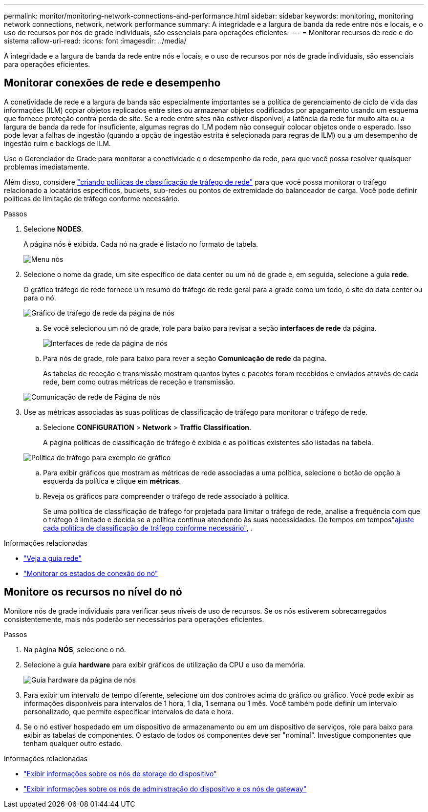 ---
permalink: monitor/monitoring-network-connections-and-performance.html 
sidebar: sidebar 
keywords: monitoring, monitoring network connections, network, network performance 
summary: A integridade e a largura de banda da rede entre nós e locais, e o uso de recursos por nós de grade individuais, são essenciais para operações eficientes. 
---
= Monitorar recursos de rede e do sistema
:allow-uri-read: 
:icons: font
:imagesdir: ../media/


[role="lead"]
A integridade e a largura de banda da rede entre nós e locais, e o uso de recursos por nós de grade individuais, são essenciais para operações eficientes.



== Monitorar conexões de rede e desempenho

A conetividade de rede e a largura de banda são especialmente importantes se a política de gerenciamento de ciclo de vida das informações (ILM) copiar objetos replicados entre sites ou armazenar objetos codificados por apagamento usando um esquema que fornece proteção contra perda de site. Se a rede entre sites não estiver disponível, a latência da rede for muito alta ou a largura de banda da rede for insuficiente, algumas regras do ILM podem não conseguir colocar objetos onde o esperado. Isso pode levar a falhas de ingestão (quando a opção de ingestão estrita é selecionada para regras de ILM) ou a um desempenho de ingestão ruim e backlogs de ILM.

Use o Gerenciador de Grade para monitorar a conetividade e o desempenho da rede, para que você possa resolver quaisquer problemas imediatamente.

Além disso, considere link:../admin/managing-traffic-classification-policies.html["criando políticas de classificação de tráfego de rede"] para que você possa monitorar o tráfego relacionado a locatários específicos, buckets, sub-redes ou pontos de extremidade do balanceador de carga. Você pode definir políticas de limitação de tráfego conforme necessário.

.Passos
. Selecione *NODES*.
+
A página nós é exibida. Cada nó na grade é listado no formato de tabela.

+
image::../media/nodes_menu.png[Menu nós]

. Selecione o nome da grade, um site específico de data center ou um nó de grade e, em seguida, selecione a guia *rede*.
+
O gráfico tráfego de rede fornece um resumo do tráfego de rede geral para a grade como um todo, o site do data center ou para o nó.

+
image::../media/nodes_page_network_traffic_graph.png[Gráfico de tráfego de rede da página de nós]

+
.. Se você selecionou um nó de grade, role para baixo para revisar a seção *interfaces de rede* da página.
+
image::../media/nodes_page_network_interfaces.png[Interfaces de rede da página de nós]

.. Para nós de grade, role para baixo para rever a seção *Comunicação de rede* da página.
+
As tabelas de receção e transmissão mostram quantos bytes e pacotes foram recebidos e enviados através de cada rede, bem como outras métricas de receção e transmissão.

+
image::../media/nodes_page_network_communication.png[Comunicação de rede de Página de nós]



. Use as métricas associadas às suas políticas de classificação de tráfego para monitorar o tráfego de rede.
+
.. Selecione *CONFIGURATION* > *Network* > *Traffic Classification*.
+
A página políticas de classificação de tráfego é exibida e as políticas existentes são listadas na tabela.

+
image::../media/traffic_classification_policies_main_screen_w_examples.png[Política de tráfego para exemplo de gráfico]

.. Para exibir gráficos que mostram as métricas de rede associadas a uma política, selecione o botão de opção à esquerda da política e clique em *métricas*.
.. Reveja os gráficos para compreender o tráfego de rede associado à política.
+
Se uma política de classificação de tráfego for projetada para limitar o tráfego de rede, analise a frequência com que o tráfego é limitado e decida se a política continua atendendo às suas necessidades. De tempos em temposlink:../admin/managing-traffic-classification-policies.html["ajuste cada política de classificação de tráfego conforme necessário"], .





.Informações relacionadas
* link:viewing-network-tab.html["Veja a guia rede"]
* link:monitoring-system-health.html#monitor-node-connection-states["Monitorar os estados de conexão do nó"]




== Monitore os recursos no nível do nó

Monitore nós de grade individuais para verificar seus níveis de uso de recursos. Se os nós estiverem sobrecarregados consistentemente, mais nós poderão ser necessários para operações eficientes.

.Passos
. Na página *NÓS*, selecione o nó.
. Selecione a guia *hardware* para exibir gráficos de utilização da CPU e uso da memória.
+
image::../media/nodes_page_hardware_tab_graphs.png[Guia hardware da página de nós]

. Para exibir um intervalo de tempo diferente, selecione um dos controles acima do gráfico ou gráfico. Você pode exibir as informações disponíveis para intervalos de 1 hora, 1 dia, 1 semana ou 1 mês. Você também pode definir um intervalo personalizado, que permite especificar intervalos de data e hora.
. Se o nó estiver hospedado em um dispositivo de armazenamento ou em um dispositivo de serviços, role para baixo para exibir as tabelas de componentes. O estado de todos os componentes deve ser "nominal". Investigue componentes que tenham qualquer outro estado.


.Informações relacionadas
* link:viewing-hardware-tab.html#view-information-about-appliance-storage-nodes["Exibir informações sobre os nós de storage do dispositivo"]
* link:viewing-hardware-tab.html#view-information-about-appliance-admin-nodes-and-gateway-nodes["Exibir informações sobre os nós de administração do dispositivo e os nós de gateway"]

